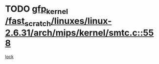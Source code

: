 * TODO [[view:/fast_scratch/linuxes/linux-2.6.31/arch/mips/kernel/smtc.c::face=ovl-face1::linb=558::colb=47::cole=57][gfp_kernel /fast_scratch/linuxes/linux-2.6.31/arch/mips/kernel/smtc.c::558]]
[[view:/fast_scratch/linuxes/linux-2.6.31/arch/mips/kernel/smtc.c::face=ovl-face2::linb=376::colb=1::cole=15][lock]]
